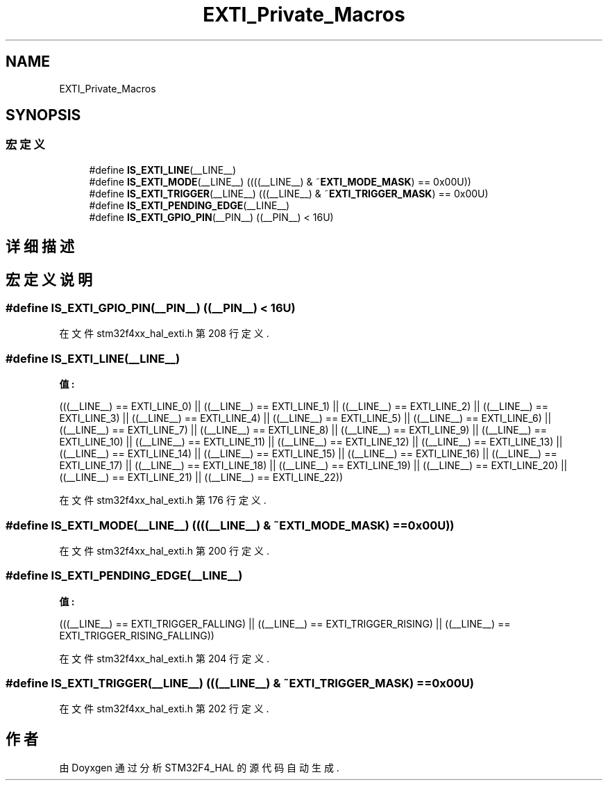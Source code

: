 .TH "EXTI_Private_Macros" 3 "2020年 八月 7日 星期五" "Version 1.24.0" "STM32F4_HAL" \" -*- nroff -*-
.ad l
.nh
.SH NAME
EXTI_Private_Macros
.SH SYNOPSIS
.br
.PP
.SS "宏定义"

.in +1c
.ti -1c
.RI "#define \fBIS_EXTI_LINE\fP(__LINE__)"
.br
.ti -1c
.RI "#define \fBIS_EXTI_MODE\fP(__LINE__)   ((((__LINE__) & ~\fBEXTI_MODE_MASK\fP) == 0x00U))"
.br
.ti -1c
.RI "#define \fBIS_EXTI_TRIGGER\fP(__LINE__)   (((__LINE__) & ~\fBEXTI_TRIGGER_MASK\fP) == 0x00U)"
.br
.ti -1c
.RI "#define \fBIS_EXTI_PENDING_EDGE\fP(__LINE__)"
.br
.ti -1c
.RI "#define \fBIS_EXTI_GPIO_PIN\fP(__PIN__)   ((__PIN__) < 16U)"
.br
.in -1c
.SH "详细描述"
.PP 

.SH "宏定义说明"
.PP 
.SS "#define IS_EXTI_GPIO_PIN(__PIN__)   ((__PIN__) < 16U)"

.PP
在文件 stm32f4xx_hal_exti\&.h 第 208 行定义\&.
.SS "#define IS_EXTI_LINE(__LINE__)"
\fB值:\fP
.PP
.nf
                                 (((__LINE__) == EXTI_LINE_0) || \
                                 ((__LINE__) == EXTI_LINE_1) || \
                                 ((__LINE__) == EXTI_LINE_2) || \
                                 ((__LINE__) == EXTI_LINE_3) || \
                                 ((__LINE__) == EXTI_LINE_4) || \
                                 ((__LINE__) == EXTI_LINE_5) || \
                                 ((__LINE__) == EXTI_LINE_6) || \
                                 ((__LINE__) == EXTI_LINE_7) || \
                                 ((__LINE__) == EXTI_LINE_8) || \
                                 ((__LINE__) == EXTI_LINE_9) || \
                                 ((__LINE__) == EXTI_LINE_10) || \
                                 ((__LINE__) == EXTI_LINE_11) || \
                                 ((__LINE__) == EXTI_LINE_12) || \
                                 ((__LINE__) == EXTI_LINE_13) || \
                                 ((__LINE__) == EXTI_LINE_14) || \
                                 ((__LINE__) == EXTI_LINE_15) || \
                                 ((__LINE__) == EXTI_LINE_16) || \
                                 ((__LINE__) == EXTI_LINE_17) || \
                                 ((__LINE__) == EXTI_LINE_18) || \
                                 ((__LINE__) == EXTI_LINE_19) || \
                                 ((__LINE__) == EXTI_LINE_20) || \
                                 ((__LINE__) == EXTI_LINE_21) || \
                                 ((__LINE__) == EXTI_LINE_22))
.fi
.PP
在文件 stm32f4xx_hal_exti\&.h 第 176 行定义\&.
.SS "#define IS_EXTI_MODE(__LINE__)   ((((__LINE__) & ~\fBEXTI_MODE_MASK\fP) == 0x00U))"

.PP
在文件 stm32f4xx_hal_exti\&.h 第 200 行定义\&.
.SS "#define IS_EXTI_PENDING_EDGE(__LINE__)"
\fB值:\fP
.PP
.nf
                                         (((__LINE__) == EXTI_TRIGGER_FALLING) || \
                                         ((__LINE__) == EXTI_TRIGGER_RISING) || \
                                         ((__LINE__) == EXTI_TRIGGER_RISING_FALLING))
.fi
.PP
在文件 stm32f4xx_hal_exti\&.h 第 204 行定义\&.
.SS "#define IS_EXTI_TRIGGER(__LINE__)   (((__LINE__) & ~\fBEXTI_TRIGGER_MASK\fP) == 0x00U)"

.PP
在文件 stm32f4xx_hal_exti\&.h 第 202 行定义\&.
.SH "作者"
.PP 
由 Doyxgen 通过分析 STM32F4_HAL 的 源代码自动生成\&.
